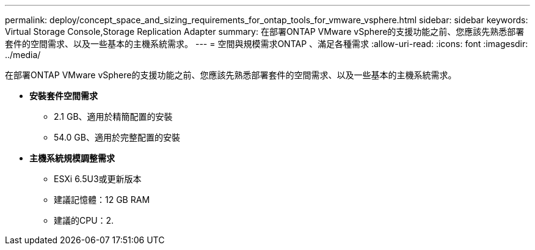 ---
permalink: deploy/concept_space_and_sizing_requirements_for_ontap_tools_for_vmware_vsphere.html 
sidebar: sidebar 
keywords: Virtual Storage Console,Storage Replication Adapter 
summary: 在部署ONTAP VMware vSphere的支援功能之前、您應該先熟悉部署套件的空間需求、以及一些基本的主機系統需求。 
---
= 空間與規模需求ONTAP 、滿足各種需求
:allow-uri-read: 
:icons: font
:imagesdir: ../media/


[role="lead"]
在部署ONTAP VMware vSphere的支援功能之前、您應該先熟悉部署套件的空間需求、以及一些基本的主機系統需求。

* *安裝套件空間需求*
+
** 2.1 GB、適用於精簡配置的安裝
** 54.0 GB、適用於完整配置的安裝


* *主機系統規模調整需求*
+
** ESXi 6.5U3或更新版本
** 建議記憶體：12 GB RAM
** 建議的CPU：2.



